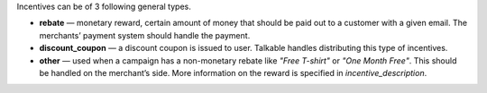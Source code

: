 .. raw:: html

   <h2>Incentive types</h2>

Incentives can be of 3 following general types.

* **rebate** — monetary reward, certain amount of money that should be paid out
  to a customer with a given email. The merchants’ payment system should handle
  the payment.
* **discount_coupon** — a discount coupon is issued to user. Talkable handles
  distributing this type of incentives.
* **other** — used when a campaign has a non-monetary rebate like *"Free T-shirt"*
  or *"One Month Free"*. This should be handled on the merchant’s side. More
  information on the reward is specified in *incentive_description*.
